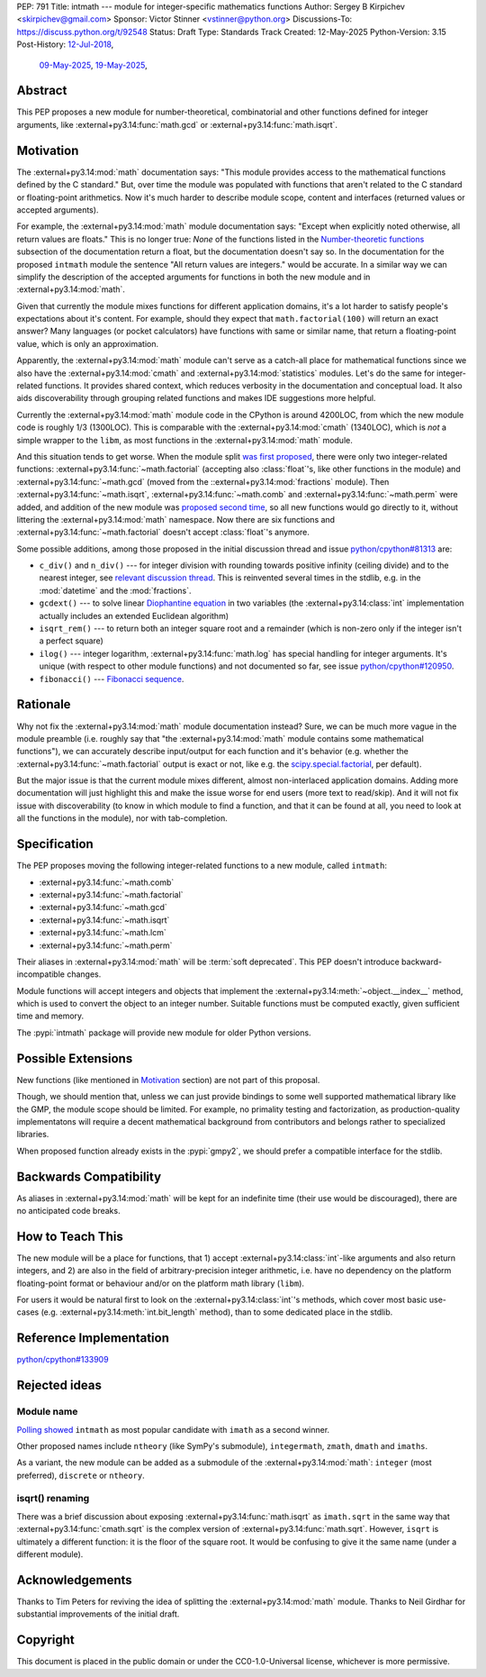PEP: 791
Title: intmath --- module for integer-specific mathematics functions
Author: Sergey B Kirpichev <skirpichev@gmail.com>
Sponsor: Victor Stinner <vstinner@python.org>
Discussions-To: https://discuss.python.org/t/92548
Status: Draft
Type: Standards Track
Created: 12-May-2025
Python-Version: 3.15
Post-History: `12-Jul-2018 <https://mail.python.org/archives/list/python-ideas@python.org/thread/YYJ5YJBJNCVXQWK5K3WSVNMPUSV56LOR/>`__,
              `09-May-2025 <https://discuss.python.org/t/91337>`__,
              `19-May-2025 <https://discuss.python.org/t/92548>`__,


Abstract
========

This PEP proposes a new module for number-theoretical, combinatorial and other
functions defined for integer arguments, like
:external+py3.14:func:`math.gcd` or :external+py3.14:func:`math.isqrt`.


Motivation
==========

The :external+py3.14:mod:`math` documentation says: "This module provides access
to the mathematical functions defined by the C standard."  But,
over time the module was populated with functions that aren't related to
the C standard or floating-point arithmetics.  Now it's much harder to describe
module scope, content and interfaces (returned values or accepted arguments).

For example, the :external+py3.14:mod:`math` module documentation says: "Except
when explicitly noted otherwise, all return values are floats."  This is no
longer true:  *None* of the functions listed in the `Number-theoretic
functions <https://docs.python.org/3.14/library/math.html#number-theoretic-functions>`_
subsection of the documentation return a float, but the
documentation doesn't say so.  In the documentation for the proposed ``intmath`` module the sentence "All
return values are integers." would be accurate.  In a similar way we
can simplify the description of the accepted arguments for functions in both the
new module and in :external+py3.14:mod:`math`.

Given that currently the module mixes functions for different application
domains, it's a lot harder to satisfy people's expectations about it's content.
For example, should they expect that ``math.factorial(100)`` will return an
exact answer?  Many languages (or pocket calculators) have functions with same
or similar name, that return a floating-point value, which is only an
approximation.

Apparently, the :external+py3.14:mod:`math` module can't serve as a catch-all place
for mathematical functions since we also have the :external+py3.14:mod:`cmath` and
:external+py3.14:mod:`statistics` modules.  Let's do the same for integer-related
functions.  It provides shared context, which reduces verbosity in the
documentation and conceptual load.  It also aids discoverability through
grouping related functions and makes IDE suggestions more helpful.

Currently the :external+py3.14:mod:`math` module code in the CPython is around
4200LOC, from which the new module code is roughly 1/3 (1300LOC).  This is
comparable with the :external+py3.14:mod:`cmath` (1340LOC), which is *not* a
simple wrapper to the ``libm``, as most functions in the
:external+py3.14:mod:`math` module.

And this situation tends to get worse.  When the module split `was first
proposed
<https://mail.python.org/archives/list/python-ideas@python.org/thread/YYJ5YJBJNCVXQWK5K3WSVNMPUSV56LOR/>`_,
there were only two integer-related functions:
:external+py3.14:func:`~math.factorial` (accepting also :class:`float`'s, like other
functions in the module) and :external+py3.14:func:`~math.gcd` (moved from the
::external+py3.14:mod:`fractions` module).  Then
:external+py3.14:func:`~math.isqrt`, :external+py3.14:func:`~math.comb` and
:external+py3.14:func:`~math.perm` were added, and addition of the new module
was `proposed second time <https://github.com/python/cpython/issues/81313>`_,
so all new functions would go directly to it, without littering the
:external+py3.14:mod:`math` namespace.
Now there are six functions and :external+py3.14:func:`~math.factorial` doesn't accept
:class:`float`'s anymore.

Some possible additions, among those proposed in the initial discussion thread
and issue
`python/cpython#81313 <https://github.com/python/cpython/issues/81313>`_ are:

* ``c_div()`` and ``n_div()`` --- for integer division with rounding towards
  positive infinity (ceiling divide) and to the nearest integer, see `relevant
  discussion thread <https://discuss.python.org/t/91269>`_.  This is reinvented
  several times in the stdlib, e.g. in the :mod:`datetime` and the
  :mod:`fractions`.
* ``gcdext()`` --- to solve linear `Diophantine equation <https://en.wikipedia.org/wiki/Diophantine_equation>`_ in two variables (the
  :external+py3.14:class:`int` implementation actually includes an extended
  Euclidean algorithm)
* ``isqrt_rem()`` --- to return both an integer square root and a remainder (which is non-zero only if
  the integer isn't a perfect square)
* ``ilog()`` --- integer logarithm, :external+py3.14:func:`math.log`
  has special handling for integer arguments.  It's unique (with respect to other module
  functions) and not documented so far, see issue
  `python/cpython#120950 <https://github.com/python/cpython/issues/120950>`_.
* ``fibonacci()`` --- `Fibonacci sequence <https://en.wikipedia.org/wiki/Fibonacci_sequence>`_.


Rationale
=========

Why not fix the :external+py3.14:mod:`math` module documentation instead?
Sure, we can be much more vague in the module preamble (i.e. roughly say
that "the :external+py3.14:mod:`math` module contains some mathematical
functions"), we can accurately describe input/output for each function
and it's behavior (e.g. whether the :external+py3.14:func:`~math.factorial`
output is exact or not, like e.g. the `scipy.special.factorial <https://docs.scipy.org/doc/scipy/reference/generated/scipy.special.factorial.html#scipy.special.factorial>`_, per default).

But the major issue is that the current module mixes different, almost non-interlaced
application domains.  Adding more documentation will just highlight this and
make the issue worse for end users (more text to read/skip).  And it will not
fix issue with discoverability (to know in which module to find a function, and
that it can be found at all, you need to look at all the functions in the
module), nor with tab-completion.


Specification
=============

The PEP proposes moving the following integer-related functions to a new
module, called ``intmath``:

* :external+py3.14:func:`~math.comb`
* :external+py3.14:func:`~math.factorial`
* :external+py3.14:func:`~math.gcd`
* :external+py3.14:func:`~math.isqrt`
* :external+py3.14:func:`~math.lcm`
* :external+py3.14:func:`~math.perm`

Their aliases in :external+py3.14:mod:`math` will be :term:`soft deprecated`.
This PEP doesn't introduce backward-incompatible changes.

Module functions will accept integers and objects that implement the
:external+py3.14:meth:`~object.__index__` method, which is used to convert the
object to an integer number.  Suitable functions must be computed exactly,
given sufficient time and memory.

The :pypi:`intmath` package will provide new module for older Python versions.


Possible Extensions
===================

New functions (like mentioned in `Motivation <Motivation_>`_ section) are not
part of this proposal.

Though, we should mention that, unless we can just provide bindings to some
well supported mathematical library like the GMP, the module scope should be
limited.  For example, no primality testing and factorization, as
production-quality implementatons will require a decent mathematical background
from contributors and belongs rather to specialized libraries.

When proposed function already exists in the :pypi:`gmpy2`, we should prefer a
compatible interface for the stdlib.


Backwards Compatibility
=======================

As aliases in :external+py3.14:mod:`math` will be kept for an indefinite time
(their use would be discouraged), there are no anticipated code breaks.


How to Teach This
=================

The new module will be a place for functions, that 1) accept
:external+py3.14:class:`int`-like arguments and also return integers, and 2) are
also in the field of arbitrary-precision integer arithmetic, i.e. have no
dependency on the platform floating-point format or behaviour and/or on the
platform math library (``libm``).

For users it would be natural first to look on the
:external+py3.14:class:`int`'s methods, which cover most basic use-cases (e.g.
:external+py3.14:meth:`int.bit_length` method), than to some dedicated place in
the stdlib.


Reference Implementation
========================

`python/cpython#133909 <https://github.com/python/cpython/pull/133909>`_


Rejected ideas
==============

Module name
-----------

`Polling showed <https://discuss.python.org/t/92548/67>`_ ``intmath`` as most
popular candidate with ``imath`` as a second winner.

Other proposed names include ``ntheory`` (like SymPy's submodule),
``integermath``, ``zmath``, ``dmath`` and ``imaths``.

As a variant, the new module can be added as a submodule of the
:external+py3.14:mod:`math`: ``integer`` (most preferred), ``discrete``
or ``ntheory``.


isqrt() renaming
---------------------------------------------

There was a brief discussion about exposing :external+py3.14:func:`math.isqrt`
as ``imath.sqrt`` in the same way that :external+py3.14:func:`cmath.sqrt` is
the complex version of :external+py3.14:func:`math.sqrt`.  However, ``isqrt``
is ultimately a different function: it is the floor of the square root.  It
would be confusing to give it the same name (under a different module).


Acknowledgements
================

Thanks to Tim Peters for reviving the idea of splitting the :external+py3.14:mod:`math`
module.  Thanks to Neil Girdhar for substantial improvements of
the initial draft.


Copyright
=========

This document is placed in the public domain or under the
CC0-1.0-Universal license, whichever is more permissive.

